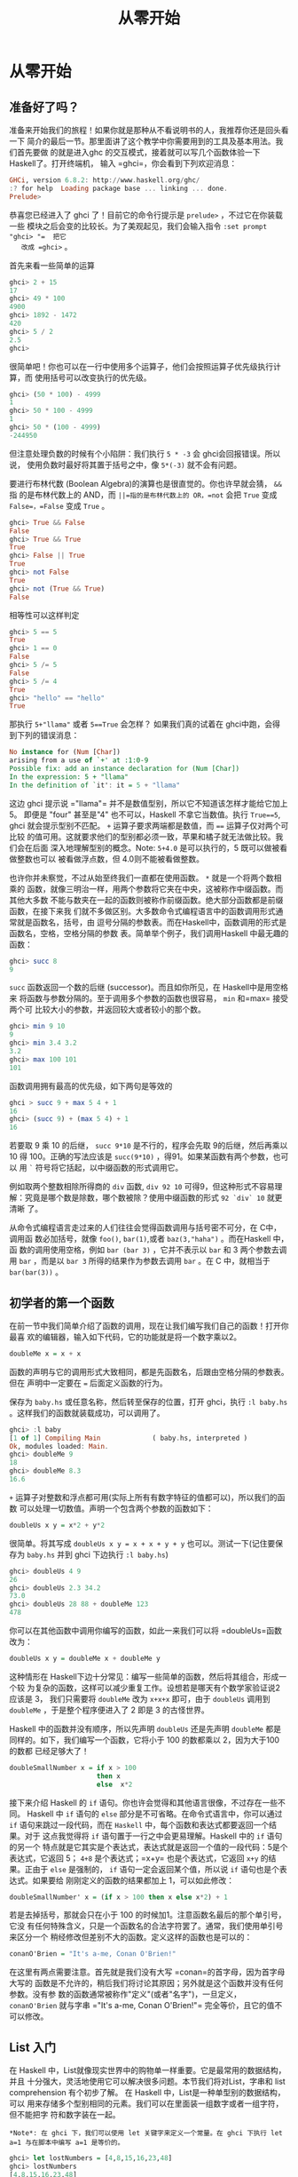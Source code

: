 #+TITLE: 从零开始

* 从零开始
** 准备好了吗？

   [[file:startingout.png]]

   准备来开始我们的旅程！如果你就是那种从不看说明书的人，我推荐你还是回头看一下
   简介的最后一节。那里面讲了这个教学中你需要用到的工具及基本用法。我们首先要做
   的就是进入ghc 的交互模式，接着就可以写几个函数体验一下 Haskell了。打开终端机，
   输入 =ghci=，你会看到下列欢迎消息：

   #+BEGIN_SRC haskell
     GHCi, version 6.8.2: http://www.haskell.org/ghc/
     :? for help  Loading package base ... linking ... done.
     Prelude>
   #+END_SRC

   恭喜您已经进入了 ghci 了！目前它的命令行提示是 =prelude>= ，不过它在你装载一些
   模块之后会变的比较长。为了美观起见，我们会输入指令 =:set prompt "ghci> "​=  把它
   改成 =ghci>= 。

   首先来看一些简单的运算

   #+BEGIN_SRC haskell
     ghci> 2 + 15
     17
     ghci> 49 * 100
     4900
     ghci> 1892 - 1472
     420
     ghci> 5 / 2
     2.5
     ghci>
   #+END_SRC

   很简单吧！你也可以在一行中使用多个运算子，他们会按照运算子优先级执行计算，而
   使用括号可以改变执行的优先级。

   #+BEGIN_SRC haskell
     ghci> (50 * 100) - 4999
     1
     ghci> 50 * 100 - 4999
     1
     ghci> 50 * (100 - 4999)
     -244950
   #+END_SRC

   但注意处理负数的时候有个小陷阱：我们执行 =5 * -3= 会 ghci会回报错误。所以说，
   使用负数时最好将其置于括号之中，像  =5*(-3)= 就不会有问题。

   要进行布林代数 (Boolean Algebra)的演算也是很直觉的。你也许早就会猜， =&&= 指
   的是布林代数上的 AND，而 =||=指的是布林代数上的 OR，=not= 会把 =True= 变成
   =False=，=False= 变成 =True= 。

   #+BEGIN_SRC haskell
     ghci> True && False
     False
     ghci> True && True
     True
     ghci> False || True
     True
     ghci> not False
     True
     ghci> not (True && True)
     False
   #+END_SRC

   相等性可以这样判定

   #+BEGIN_SRC haskell
     ghci> 5 == 5
     True
     ghci> 1 == 0
     False
     ghci> 5 /= 5
     False
     ghci> 5 /= 4
     True
     ghci> "hello" == "hello"
     True
   #+END_SRC

   那执行 =5+"llama"= 或者 =5==True= 会怎样？ 如果我们真的试着在 ghci中跑，会得
   到下列的错误消息：

   #+BEGIN_SRC haskell
     No instance for (Num [Char])
     arising from a use of `+' at :1:0-9
     Possible fix: add an instance declaration for (Num [Char])
     In the expression: 5 + "llama"
     In the definition of `it': it = 5 + "llama"
   #+END_SRC

   这边 ghci 提示说 =​"llama"​= 并不是数值型别，所以它不知道该怎样才能给它加上 5。
   即便是 "four" 甚至是"4" 也不可以，Haskell 不拿它当数值。执行 =True==5=, ghci
   就会提示型别不匹配。 =+= 运算子要求两端都是数值，而 ~==~ 运算子仅对两个可比较
   的值可用。这就要求他们的型别都必须一致，苹果和橘子就无法做比较。我们会在后面
   深入地理解型别的概念。Note: =5+4.0= 是可以执行的，5 既可以做被看做整数也可以
   被看做浮点数，但 4.0则不能被看做整数。

   [[file:ringring.png]]

   也许你并未察觉，不过从始至终我们一直都在使用函数。 =*= 就是一个将两个数相乘的
   函数，就像三明治一样，用两个参数将它夹在中央，这被称作中缀函数。而其他大多数
   不能与数夹在一起的函数则被称作前缀函数。绝大部分函数都是前缀函数，在接下来我
   们就不多做区别。大多数命令式编程语言中的函数调用形式通常就是函数名，括号，由
   逗号分隔的参数表。而在Haskell中，函数调用的形式是函数名，空格，空格分隔的参数
   表。简单举个例子，我们调用Haskell 中最无趣的函数：

   #+BEGIN_SRC haskell
     ghci> succ 8
     9
   #+END_SRC

   =succ= 函数返回一个数的后继 (successor)。而且如你所见，在 Haskell中是用空格来
   将函数与参数分隔的。至于调用多个参数的函数也很容易， =min= 和=max= 接受两个可
   比较大小的参数，并返回较大或者较小的那个数。

   #+BEGIN_SRC haskell
     ghci> min 9 10
     9
     ghci> min 3.4 3.2
     3.2
     ghci> max 100 101
     101
   #+END_SRC

   函数调用拥有最高的优先级，如下两句是等效的

   #+BEGIN_SRC haskell
     ghci > succ 9 + max 5 4 + 1
     16
     ghci> (succ 9) + (max 5 4) + 1
     16
   #+END_SRC

   若要取 9 乘 10 的后继， =succ 9*10= 是不行的，程序会先取 9的后继，然后再乘以
   10 得 100。正确的写法应该是 =succ(9*10)= ，得91。如果某函数有两个参数，也可以
   用 =`= 符号将它括起，以中缀函数的形式调用它。

   例如取两个整数相除所得商的 =div= 函数, =div 92 10= 可得9，但这种形式不容易理
   解：究竟是哪个数是除数，哪个数被除？使用中缀函数的形式 =92 `div` 10= 就更清晰
   了。

   从命令式编程语言走过来的人们往往会觉得函数调用与括号密不可分，在 C中，调用函
   数必加括号，就像 =foo()=, =bar(1)=,或者 =baz(3,"haha")= 。而在Haskell 中，函
   数的调用使用空格，例如 =bar (bar 3)= ，它并不表示以 =bar= 和 3 两个参数去调用
   =bar= ，而是以 =bar 3= 所得的结果作为参数去调用 =bar= 。在 C 中，就相当于
   =bar(bar(3))= 。

** 初学者的第一个函数

   在前一节中我们简单介绍了函数的调用，现在让我们编写我们自己的函数！打开你最喜
   欢的编辑器，输入如下代码，它的功能就是将一个数字乘以2。

   #+BEGIN_SRC haskell
     doubleMe x = x + x
   #+END_SRC

   函数的声明与它的调用形式大致相同，都是先函数名，后跟由空格分隔的参数表。但在
   声明中一定要在 ~=~ 后面定义函数的行为。

   保存为 =baby.hs= 或任意名称，然后转至保存的位置，打开 ghci，执行 =:l baby.hs=
   。这样我们的函数就装载成功，可以调用了。

   #+BEGIN_SRC haskell
     ghci> :l baby
     [1 of 1] Compiling Main             ( baby.hs, interpreted )
     Ok, modules loaded: Main.
     ghci> doubleMe 9
     18
     ghci> doubleMe 8.3
     16.6
   #+END_SRC

   =+= 运算子对整数和浮点都可用(实际上所有有数字特征的值都可以)，所以我们的函数
   可以处理一切数值。声明一个包含两个参数的函数如下：

   #+BEGIN_SRC haskell
     doubleUs x y = x*2 + y*2
   #+END_SRC

   很简单。将其写成 ~doubleUs x y = x + x + y + y~ 也可以。测试一下(记住要保存为
   =baby.hs= 并到 ghci 下边执行 =:l baby.hs=)

   #+BEGIN_SRC haskell
     ghci> doubleUs 4 9
     26
     ghci> doubleUs 2.3 34.2
     73.0
     ghci> doubleUs 28 88 + doubleMe 123
     478
   #+END_SRC

   你可以在其他函数中调用你编写的函数，如此一来我们可以将 =doubleUs=函数改为：

   #+BEGIN_SRC haskell
     doubleUs x y = doubleMe x + doubleMe y
   #+END_SRC

   [[file:baby.png]]

   这种情形在 Haskell下边十分常见：编写一些简单的函数，然后将其组合，形成一个较
   为复杂的函数，这样可以减少重复工作。设想若是哪天有个数学家验证说2 应该是 3，
   我们只需要将 =doubleMe= 改为 =x+x+x= 即可，由于 =doubleUs= 调用到 =doubleMe=
   ，于是整个程序便进入了 2 即是 3 的古怪世界。

   Haskell 中的函数并没有顺序，所以先声明 =doubleUs= 还是先声明 =doubleMe= 都是
   同样的。如下，我们编写一个函数，它将小于 100 的数都乘以 2，因为大于100 的数都
   已经足够大了！

   #+BEGIN_SRC haskell
     doubleSmallNumber x = if x > 100
                           then x
                           else  x*2
   #+END_SRC

   接下来介绍 Haskell 的 =if= 语句。你也许会觉得和其他语言很像，不过存在一些不同。
   Haskell 中 =if= 语句的 =else= 部分是不可省略。在命令式语言中，你可以通过 =if=
   语句来跳过一段代码，而在 =Haskell= 中，每个函数和表达式都要返回一个结果。对于
   这点我觉得将 =if= 语句置于一行之中会更易理解。Haskell 中的 =if= 语句的另一个
   特点就是它其实是个表达式，表达式就是返回一个值的一段代码：5是个表达式，它返回
   5； =4+8= 是个表达式；=x+y= 也是个表达式，它返回 =x+y= 的结果。正由于 =else=
   是强制的， =if= 语句一定会返回某个值，所以说 =if= 语句也是个表达式。如果要给
   刚刚定义的函数的结果都加上 1，可以如此修改：

   #+BEGIN_SRC haskell
     doubleSmallNumber' x = (if x > 100 then x else x*2) + 1
   #+END_SRC

   若是去掉括号，那就会只在小于 100 的时候加1。注意函数名最后的那个单引号，它没
   有任何特殊含义，只是一个函数名的合法字符罢了。通常，我们使用单引号来区分一个
   稍经修改但差别不大的函数。定义这样的函数也是可以的：

   #+BEGIN_SRC haskell
     conanO'Brien = "It's a-me, Conan O'Brien!"
   #+END_SRC

   在这里有两点需要注意。首先就是我们没有大写 =conan=的首字母，因为首字母大写的
   函数是不允许的，稍后我们将讨论其原因；另外就是这个函数并没有任何参数。没有参
   数的函数通常被称作"定义"(或者"名字")，一旦定义， =conanO'Brien= 就与字串
   =​"It's a-me, Conan O'Brien!"​= 完全等价，且它的值不可以修改。

** List 入门

   [[file:list.png]]

   在 Haskell 中，List就像现实世界中的购物单一样重要。它是最常用的数据结构，并且
   十分强大，灵活地使用它可以解决很多问题。本节我们将对List，字串和 list
   comprehension 有个初步了解。 在 Haskell 中，List是一种单型别的数据结构，可以
   用来存储多个型别相同的元素。我们可以在里面装一组数字或者一组字符，但不能把字
   符和数字装在一起。

   #+BEGIN_EXAMPLE
     *Note*: 在 ghci 下，我们可以使用 let 关键字来定义一个常量。在 ghci 下执行 let a=1 与在脚本中编写 a=1 是等价的。
   #+END_EXAMPLE

   #+BEGIN_SRC haskell
     ghci> let lostNumbers = [4,8,15,16,23,48]
     ghci> lostNumbers
     [4,8,15,16,23,48]
   #+END_SRC

   如你所见，一个 List 由方括号括起，其中的元素用逗号分隔开来。若试图写
   =[1,2,'a',3,'b','c',4]= 这样的 List，Haskell就会报出这几个字符不是数字的错误。
   字串实际上就是一组字符的 List，"Hello"只是 =['h','e','l','l','o']= 的语法糖而
   已。所以我们可以使用处理 List的函数来对字串进行操作。 将两个 List 合并是很常
   见的操作，这可以通过 =++= 运算子实现。

   #+BEGIN_SRC haskell
     ghci> [1,2,3,4] ++ [9,10,11,12]
     [1,2,3,4,9,10,11,12]
     ghci> "hello" ++ " " ++ "world"
     "hello world"
     ghci> ['w','o'] ++ ['o','t']
     "woot"
   #+END_SRC

   在使用 =++= 运算子处理长字串时要格外小心(对长 List 也是同样)，Haskell会遍历整
   个的 List(=++= 符号左边的那个)。在处理较短的字串时问题还不大，但要是在一个
   5000万长度的 List 上追加元素，那可得执行好一会儿了。所以说，用 =:= 运算子往一
   个 List 前端插入元素会是更好的选择。

   #+BEGIN_SRC haskell
     ghci> 'A':" SMALL CAT"
     "A SMALL CAT"
     ghci> 5:[1,2,3,4,5]
     [5,1,2,3,4,5]
   #+END_SRC

   =:= 运算子可以连接一个元素到一个 List 或者字串之中，而 =++= 运算子则是连接两
   个 List。若要使用 =++= 运算子连接单个元素到一个 List之中，就用方括号把它括起
   使之成为单个元素的 List。 =[1,2,3]= 实际上是 =1:2:3:[]= 的语法糖。 =[]= 表示
   一个空 List,若要从前端插入 3，它就成了 =[3]=, 再插入 2，它就成了 =[2,3]= ，以
   此类推。

   #+BEGIN_EXAMPLE
     *Note*: [],[[]],[[],[],[]] 是不同的。第一个是一个空的 List，第二个是含有一个空 List 的 List，第三个是含有三个空 List 的 List。
   #+END_EXAMPLE

   若是要按照索引取得 List 中的元素，可以使用 =!!= 运算子，索引的下标为 0。

   #+BEGIN_SRC haskell
     ghci> "Steve Buscemi" !! 6
     'B'
     ghci> [9.4,33.2,96.2,11.2,23.25] !! 1
     33.2
   #+END_SRC

   但你若是试图在一个只含有 4 个元素的 List 中取它的第 6个元素，就会报错。要小心！

   List 同样也可以用来装 List，甚至是 List 的 List 的 List：

   #+BEGIN_SRC haskell
     ghci> let b = [[1,2,3,4],[5,3,3,3],[1,2,2,3,4],[1,2,3]]
     ghci> b
     [[1,2,3,4],[5,3,3,3],[1,2,2,3,4],[1,2,3]]
     ghci> b ++ [[1,1,1,1]]
     [[1,2,3,4],[5,3,3,3],[1,2,2,3,4],[1,2,3],[1,1,1,1]]
     ghci> [6,6,6]:b
     [[6,6,6],[1,2,3,4],[5,3,3,3],[1,2,2,3,4],[1,2,3]]
     ghci> b !! 2
     [1,2,2,3,4]
   #+END_SRC

   List 中的 List 可以是不同长度，但必须得是相同的型别。如不可以在 List中混合放
   置字符和数组相同，混合放置数值和字符的 List 也是同样不可以的。当List 内装有可
   比较的元素时，使用 =>= 和 ~>=~ 可以比较 List的大小。它会先比较第一个元素，若
   它们的值相等，则比较下一个，以此类推。

   #+BEGIN_SRC haskell
     ghci> [3,2,1] > [2,1,0]
     True
     ghci> [3,2,1] > [2,10,100]
     True
     ghci> [3,4,2] > [3,4]
     True
     ghci> [3,4,2] > [2,4]
     True
     ghci> [3,4,2] == [3,4,2]
     True
   #+END_SRC

   还可以对 List 做啥？如下是几个常用的函数:

   *head* 返回一个 List 的头部，也就是 List 的首个元素。

   #+BEGIN_SRC haskell
     ghci> head [5,4,3,2,1]
     5
   #+END_SRC

   *tail* 返回一个 List 的尾部，也就是 List 除去头部之后的部分。

   #+BEGIN_SRC haskell
     ghci> tail [5,4,3,2,1]
     [4,3,2,1]
   #+END_SRC

   *last* 返回一个 List 的最后一个元素。

   #+BEGIN_SRC haskell
     ghci> last [5,4,3,2,1]
     1
   #+END_SRC

   *init* 返回一个 List 除去最后一个元素的部分。

   #+BEGIN_SRC haskell
     ghci> init [5,4,3,2,1]
     [5,4,3,2]
   #+END_SRC

   如果我们把 List 想象为一头怪兽，那这就是它的样子：

   [[file:listmonster.png]]

   试一下，若是取一个空 List 的 =head= 又会怎样？

   #+BEGIN_SRC haskell
     ghci> head []
     ,*** Exception: Prelude.head: empty list
   #+END_SRC

   糟糕，程序直接跳出错误。如果怪兽都不存在的话，那他的头也不会存在。在使用
   =head=，=tail=，=last= 和 =init= 时要小心别用到空的 List上，这个错误不会在编
   译时被捕获。所以说做些工作以防止从空 List中取值会是个好的做法。

   *length* 返回一个 List 的长度。

   #+BEGIN_SRC haskell
     ghci> length [5,4,3,2,1]
     5
   #+END_SRC

   *null* 检查一个 List 是否为空。如果是，则返回 =True= ，否则返回=False= 。应当
   避免使用 ~xs == []~ 之类的语句来判断 List 是否为空，使用 null 会更好。

   #+BEGIN_SRC haskell
     ghci> null [1,2,3]
     False
     ghci> null []
     True
   #+END_SRC

   *reverse* 将一个 List 反转:

   #+BEGIN_SRC haskell
     ghci> reverse [5,4,3,2,1]
     [1,2,3,4,5]
   #+END_SRC

   *take* 返回一个 List 的前几个元素，看：

   #+BEGIN_SRC haskell
     ghci> take 3 [5,4,3,2,1]
     [5,4,3]
     ghci> take 1 [3,9,3]
     [3]
     ghci> take 5 [1,2]
     [1,2]
     ghci> take 0 [6,6,6]
     []
   #+END_SRC

   如上，若是图取超过 List 长度的元素个数，只能得到原 List。若 =take 0=个元素，
   则会得到一个空 List！ =drop= 与 =take= 的用法大体相同，它会删除一个 List 中的
   前几个元素。

   #+BEGIN_SRC haskell
     ghci> drop 3 [8,4,2,1,5,6]
     [1,5,6]
     ghci> drop 0 [1,2,3,4]
     [1,2,3,4]
     ghci> drop 100 [1,2,3,4]
     []
   #+END_SRC

   *maximum* 返回一个 List 中最大的那个元素。 =minimun= 返回最小的。

   #+BEGIN_SRC haskell
     ghci> minimum [8,4,2,1,5,6]
     1
     ghci> maximum [1,9,2,3,4]
     9
   #+END_SRC

   *sum* 返回一个 List 中所有元素的和。 =product= 返回一个 List中所有元素的积。

   #+BEGIN_SRC haskell
     ghci> sum [5,2,1,6,3,2,5,7]
     31
     ghci> product [6,2,1,2]
     24
     ghci> product [1,2,5,6,7,9,2,0]
     0
   #+END_SRC

   *elem* 判断一个元素是否在包含于一个 List，通常以中缀函数的形式调用它。

   #+BEGIN_SRC haskell
     ghci> 4 `elem` [3,4,5,6]
     True
     ghci> 10 `elem` [3,4,5,6]
     False
   #+END_SRC

   这就是几个基本的 List 操作函数，我们会在往后的一节中了解更多的函数。

** 使用 Range

   [[file:cowboy.png]]

   今天如果想得到一个包含 1 到 20 之间所有数的 List，你会怎么做? 我们可以将它们
   一个一个用键盘打出来，但很明显地这不是一个完美的方案，特别是你追求一个好的编
   程语言的时候。我们想用的是区间(Range)。Range 是构造 List 方法之一，而其中的值
   必须是可枚举的，像1、2、3、4...字符同样也可以枚举，字母表就是 =A..Z= 所有字符
   的枚举。而名字就不可以枚举了， =​"john"​= 后面是谁？我不知道。

   要得到包含 1 到 20 中所有自然数的 List，只要 =[1..20]= 即可，这与用手写
   =[1,2,3,4,5,6,7,8,9,10,11,12,13,14,15,16,17,18,19,20]= 是完全等价的。其实用手
   写一两个还不是什么大事，但若是手写一个非常长的List 那就铁定是个笨方法。

   #+BEGIN_SRC haskell
     ghci> [1..20]
     [1,2,3,4,5,6,7,8,9,10,11,12,13,14,15,16,17,18,19,20]
     ghci> ['a'..'z']
     "abcdefghijklmnopqrstuvwxyz"
     ghci> ['K'..'Z']
     "KLMNOPQRSTUVWXYZ"
   #+END_SRC

   Range的特点是他还允许你指定每一步该跨多远。譬如说，今天的问题换成是要得到 1到
   20 间所有的偶数或者 3 的倍数该怎样？

   #+BEGIN_SRC haskell
     ghci> [2,4..20]
     [2,4,6,8,10,12,14,16,18,20]
     ghci> [3,6..20]
     [3,6,9,12,15,18]
   #+END_SRC

   仅需用逗号将前两个元素隔开，再标上上限即可。尽管 Range很聪明，但它恐怕还满足
   不了一些人对它的期许。你就不能通过 =[1,2,4..100]= 这样的语句来获得所有 2的幂。
   一方面是因为步长只能标明一次，另一方面就是仅凭前几项，数组的后项是不能确定的。
   要得到20 到 1 的 List， =[20..1]= 是不可以的。必须得 =[20,19..1]= 。 在 Range
   中使用浮点数要格外小心！出于定义的原因，浮点数并不精确。若是使用浮点数的话，
   你就会得到如下的糟糕结果

   #+BEGIN_SRC haskell
     ghci> [0.1, 0.3 .. 1]
     [0.1,0.3,0.5,0.7,0.8999999999999999,1.0999999999999999]
   #+END_SRC

   我的建议就是避免在 Range 中使用浮点数。

   你也可以不标明 Range 的上限，从而得到一个无限长度的List。在后面我们会讲解关于
   无限 List 的更多细节。取前 24 个 13的倍数该怎样？恩，你完全可以
   =[13,26..24*13]= ，但有更好的方法： =take 24 [13,26..]= 。

   由于 Haskell 是惰性的，它不会对无限长度的 List求值，否则会没完没了的。它会等
   着，看你会从它那儿取多少。在这里它见你只要24 个元素，便欣然交差。如下是几个生
   成无限 List 的函数 =cycle= 接受一个List 做参数并返回一个无限 List。如果你只是
   想看一下它的运算结果而已，它会运行个没完的。所以应该在某处划好范围。

   #+BEGIN_SRC haskell
     ghci> take 10 (cycle [1,2,3])
     [1,2,3,1,2,3,1,2,3,1]
     ghci> take 12 (cycle "LOL ")
     "LOL LOL LOL "
   #+END_SRC

   *repeat* 接受一个值作参数，并返回一个仅包含该值的无限 List。这与用=cycle= 处
   理单元素 List 差不多。

   #+BEGIN_SRC haskell
     ghci> take 10 (repeat 5)
     [5,5,5,5,5,5,5,5,5,5]
   #+END_SRC

   其实，你若只是想得到包含相同元素的 List ，使用 =replicate= 会更简单，如
    =replicate 3 10= ，得 =[10,10,10]= 。

** List Comprehension

    [[file:kermit.png]]

   学过数学的你对集合的 comprehension (Set Comprehension)概念一定不会陌生。通过
   它，可以从既有的集合中按照规则产生一个新集合。前十个偶数的set comprehension可
   以表示为[[file:setnotation.png]]，竖线左端的部分是输出函数， =x= 是变量， =N= 是
   输入集合。在 Haskell 下，我们可以通过类似 =take 10 [2,4..]= 的代码来实现。但
   若是把简单的乘 2改成更复杂的函数操作该怎么办呢？用 list comprehension，它与
   set comprehension 十分的相似，用它取前十个偶数轻而易举。这个 list
   comprehension 可以表示为：

   #+BEGIN_SRC haskell
     ghci> [x*2 | x <- [1..10]]
     [2,4,6,8,10,12,14,16,18,20]
   #+END_SRC

   如你所见，结果正确。给这个 comprehension 再添个限制条件(predicate)，它与前面
   的条件由一个逗号分隔。在这里，我们要求只取乘以 2后大于等于 12 的元素。

   #+BEGIN_SRC haskell
     ghci> [x*2 | x <- [1..10], x*2 >= 12]
     [12,14,16,18,20]
   #+END_SRC

   cool，灵了。若是取 50 到 100 间所有除7的余数为 3 的元素该怎么办？简单：

   #+BEGIN_SRC haskell
     ghci> [ x | x <- [50..100], x `mod` 7 == 3]
     [52,59,66,73,80,87,94]
   #+END_SRC

   成功！从一个 List 中筛选出符合特定限制条件的操作也可以称为过滤(filtering)。即
   取一组数并且按照一定的限制条件过滤它们。再举个例子吧，假如我们想要一个
   comprehension，它能够使 List 中所有大于 10的奇数变为 =​"BANG"​= ，小于 10 的奇
   数变为 =​"BOOM"​= ，其他则统统扔掉。方便重用起见，我们将这个 comprehension置于
   一个函数之中。

   #+BEGIN_SRC haskell
     boomBangs xs = [ if x < 10 then "BOOM!" else "BANG!" | x <- xs, odd x]
   #+END_SRC

   这个 comprehension 的最后部分就是限制条件，使用 =odd= 函数判断是否为奇数：返
    回 =True= ，就是奇数，该 List 中的元素才被包含。

   #+BEGIN_SRC haskell
     ghci> boomBangs [7..13]
     ["BOOM!","BOOM!","BANG!","BANG!"]
   #+END_SRC

   也可以加多个限制条件。若要达到 10 到 20 间所有不等于 13，15 或 19的数，可以这
   样：

   #+BEGIN_SRC haskell
     ghci> [ x | x <- [10..20], x /= 13, x /= 15, x /= 19]
     [10,11,12,14,16,17,18,20]
   #+END_SRC

   除了多个限制条件之外，从多个 List 中取元素也是可以的。这样的话comprehension
   会把所有的元素组合交付给我们的输出函数。在不过滤的前提下，取自两个长度为 4 的
   集合的 comprehension 会产生一个长度为 16 的List。假设有两个 List， =[2,5,10]=
   和 =[8,10,11]= ，要取它们所有组合的积，可以这样：

   #+BEGIN_SRC haskell
     ghci> [ x*y | x <- [2,5,10], y <- [8,10,11]]
     [16,20,22,40,50,55,80,100,110]
   #+END_SRC

   意料之中，得到的新 List 长度为 9。若只取乘积大于 50 的结果该如何？

   #+BEGIN_SRC haskell
     ghci> [ x*y | x <-[2,5,10], y <- [8,10,11], x*y > 50]
     [55,80,100,110]
   #+END_SRC

   取个包含一组名词和形容词的 List comprehension 吧，写诗的话也许用得着。

   #+BEGIN_SRC haskell
     ghci> let nouns = ["hobo","frog","pope"]
     ghci> let adjectives = ["lazy","grouchy","scheming"]
     ghci> [adjective ++ " " ++ noun | adjective <- adjectives, noun <- nouns]
     ["lazy hobo","lazy frog","lazy pope","grouchy hobo","grouchy frog", "grouchy pope","scheming hobo",
     "scheming frog","scheming pope"]
   #+END_SRC

   明白！让我们编写自己的 =length= 函数吧！就叫做 =length'​= !

   #+BEGIN_SRC haskell
     length' xs = sum [1 | _ <- xs]
   #+END_SRC

   =_= 表示我们并不关心从 List中取什么值，与其弄个永远不用的变量，不如直接一个
   =_=。这个函数将一个List 中所有元素置换为 1，并且使其相加求和。得到的结果便是
   我们的 List长度。友情提示：字串也是 List，完全可以使用 list comprehension来处
   理字串。如下是个除去字串中所有非大写字母的函数：

   #+BEGIN_SRC haskell
     removeNonUppercase st = [ c | c <- st, c `elem` ['A'..'Z']]
   #+END_SRC

   测试一下：

   #+BEGIN_SRC haskell
     ghci> removeNonUppercase "Hahaha! Ahahaha!"
     "HA"
     ghci> removeNonUppercase "IdontLIKEFROGS"
     "ILIKEFROGS"
   #+END_SRC

   在这里，限制条件做了所有的工作。它说：只有在 =['A'..'Z']= 之间的字符才可以被
   包含。

   若操作含有 List 的 List，使用嵌套的 List comprehension也是可以的。假设有个包
   含许多数值的 List 的List，让我们在不拆开它的前提下除去其中的所有奇数：

   #+BEGIN_SRC haskell
     ghci> let xxs = [[1,3,5,2,3,1,2,4,5],[1,2,3,4,5,6,7,8,9],[1,2,4,2,1,6,3,1,3,2,3,6]]
     ghci> [ [ x | x <- xs, even x ] | xs <- xxs]
     [[2,2,4],[2,4,6,8],[2,4,2,6,2,6]]
   #+END_SRC

   将 List Comprehension 分成多行也是可以的。若非在 ghci 之下，还是将 List
   Comprehension 分成多行好，尤其是需要嵌套的时候。

** Tuple

    [[file:tuple.png]]

   从某种意义上讲，Tuple (元组)很像 List --都是将多个值存入一个个体的容器。但它
   们却有着本质的不同，一组数字的List 就是一组数字，它们的型别相同，且不关心其中
   包含元素的数量。而 Tuple则要求你对需要组合的数据的数目非常的明确，它的型别取
   决于其中项的数目与其各自的型别。Tuple中的项由括号括起，并由逗号隔开。

   另外的不同之处就是 Tuple 中的项不必为同一型别，在 Tuple里可以存入多态别项的组
   合。

   动脑筋，在 Haskell 中表示二维矢量该如何？使用 List是一种方法，它倒也工作良好。
   若要将一组矢量置于一个 List中来表示平面图形又该怎样？我们可以写类似
   =[[1,2],[8,11],[4,5]]= 的代码来实现。但问题在于， =[[1,2],[8,11,5],[4,5]]= 也
   是同样合法的，因为其中元素的型别都相同。尽管这样并不靠谱，但编译时并不会报错。
   然而一个长度为2 的 Tuple (也可以称作序对，Pair)，是一个独立的类型，这便意味着
   一个包含一组序对的 List不能再加入一个三元组，所以说把原先的方括号改为圆括号使
   用 Tuple 会 更好: =[(1,2),(8,11),(4,5)]= 。若试图表示这样的图形：
   =[(1,2),(8,11,5),(4,5)]= ，就会报出以下的错误：

   #+BEGIN_SRC haskell
     Couldn't match expected type `(t, t1)'
     against inferred type `(t2, t3, t4)'
     In the expression: (8, 11, 5)
     In the expression: [(1, 2), (8, 11, 5), (4, 5)]
     In the definition of `it': it = [(1, 2), (8, 11, 5), (4, 5)]
   #+END_SRC

   这告诉我们说程序在试图将序对和三元组置于同一 List中，而这是不允许的。同样
   =[(1,2),("one",2)]= 这样的 List 也不行，因为其中的第一个 Tuple 是一对数字，而
   第二个 Tuple却成了一个字串和一个数字。Tuple可以用来保存多个数据，如，我们要表
   示一个人的名字与年 龄，可以使用这样的Tuple: =("Christopher", "Walken", 55)=
   。从这个例子里也可以看出，Tuple中也可以存储 List。

   使用 Tuple 前应当事先明确一条数据中应该由多少个项。每个不同长度的 Tuple都是独
   立的型别，所以你就不可以写个函数来给它追加元素。而唯一能做的，就是通过函数来
   给一个List 追加序对，三元组或是四元组等内容。

   可以有单元素的 List，但 Tuple 不行。想想看，单元素的 Tuple本身就只有一个值，
   对我们又有啥意义？不靠谱。

   同 List 相同，只要其中的项是可比较的，Tuple也可以比较大小，只是你不可以像比较
   不同长度的 List 那样比较不同长度的Tuple 。如下是两个有用的序对操作函数：

   *fst* 返回一个序对的首项。

   #+BEGIN_SRC haskell
     ghci> fst (8,11)
     8
     ghci> fst ("Wow", False)
     "Wow"
   #+END_SRC

   *snd* 返回序对的尾项。

   #+BEGIN_SRC haskell
     ghci> snd (8,11)
     11
     ghci> snd ("Wow", False)
     False
   #+END_SRC

   #+BEGIN_EXAMPLE
     *Note*：这两个函数仅对序对有效，而不能应用于三元组，四元组和五元组之上。稍后，我们将过一遍从 Tuple 中取数据的所有方式。
   #+END_EXAMPLE

   有个函数很 cool，它就是 =zip=。它可以用来生成一组序对 (Pair) 的List。它取两个
   List，然后将它们交叉配对，形成一组序对的List。它很简单，却很实用，尤其是你需
   要组合或是遍历两个 List时。如下是个例子：

   #+BEGIN_SRC haskell
     ghci> zip [1,2,3,4,5] [5,5,5,5,5]
     [(1,5),(2,5),(3,5),(4,5),(5,5)]
     ghci> zip [1 .. 5] ["one", "two", "three", "four", "five"]
     [(1,"one"),(2,"two"),(3,"three"),(4,"four"),(5,"five")]
   #+END_SRC

   它把元素配对并返回一个新的List。第一个元素配第一个，第二个元素配第二个..以此
   类推。注意，由于序对中可以含有不同的型别，=zip=函数可能会将不同型别的序对组合
   在一起。若是两个不同长度的 List 会怎么样？

   #+BEGIN_SRC haskell
     ghci> zip [5,3,2,6,2,7,2,5,4,6,6] ["im","a","turtle"]
     [(5,"im"),(3,"a"),(2,"turtle")]
   #+END_SRC

   较长的那个会在中间断开，去匹配较短的那个。由于 Haskell 是惰性的，使用=zip= 同
   时处理有限和无限的 List 也是可以的：

   #+BEGIN_SRC haskell
     ghci> zip [1..] ["apple", "orange", "cherry", "mango"]
     [(1,"apple"),(2,"orange"),(3,"cherry"),(4,"mango")]
   #+END_SRC

   接下来考虑一个同时应用到 List 和 Tuple的问题：如何取得所有三边长度皆为整数且
   小于等于 10，周长为 24的直角三角形？首先，把所有三遍长度小于等于 10 的三角形
   都列出来：

   #+BEGIN_SRC haskell
     ghci> let triangles = [ (a,b,c) | c <- [1..10], b <- [1..10], a <- [1..10] ]
   #+END_SRC

   刚才我们是从三个 List中取值，并且通过输出函数将其组合为一个三元组。只要在
   ghci 下边调用triangle，你就会得到所有三边都小于等于 10的三角形。我们接下来给
   它添加一个限制条件，令其必须为直角三角形。同时也考虑上 =b= 边要短于斜边， =a=
   边要短于 =b= 边情况：

   #+BEGIN_SRC haskell
     ghci> let rightTriangles = [ (a,b,c) | c <- [1..10], b <- [1..c], a <- [1..b], a^2 + b^2 == c^2]
   #+END_SRC

   已经差不多了。最后修改函数，告诉它只要周长为 24 的三角形。

   #+BEGIN_SRC haskell
     ghci> let rightTriangles' = [ (a,b,c) | c <- [1..10], b <- [1..c], a <- [1..b], a^2 + b^2 == c^2, a+b+c == 24]
     ghci> rightTriangles'
     [(6,8,10)]
   #+END_SRC

   得到正确结果！这便是函数式编程语言的一般思路：先取一个初始的集合并将其变形，
   执行过滤条件，最终取得正确的结果。
   
